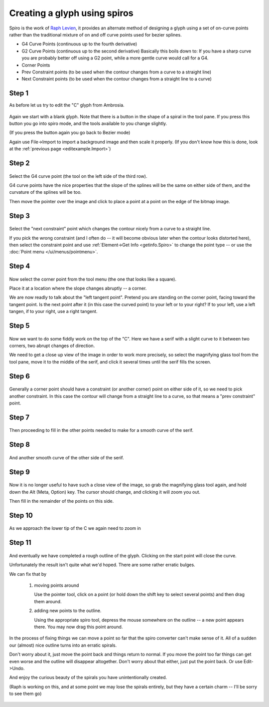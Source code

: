 Creating a glyph using spiros
=============================

Spiro is the work of `Raph Levien <https://levien.com/spiro/>`_, it
provides an alternate method of designing a glyph using a set of
on-curve points rather than the traditional mixture of on and off curve
points used for bezier splines.

-  G4 Curve Points (continuous up to the fourth derivative)
-  G2 Curve Points (continuous up to the second derivative)
   Basically this boils down to: If you have a sharp curve you are
   probably better off using a G2 point, while a more gentle curve would
   call for a G4.
-  Corner Points
-  Prev Constraint points (to be used when the contour changes from a
   curve to a straight line) |spiroprevconstraint|
-  Next Constraint points (to be used when the contour changes from a
   straight line to a curve) |spironextconstraint|

.. |spiroprevconstraint| image:: /images/spiroprevconstraint.png
.. |spironextconstraint| image:: /images/spironextconstraint.png


Step 1
******

As before let us try to edit the "C" glyph from Ambrosia.

.. figure:: /images/Cspiro0.png

Again we start with a blank glyph. Note that there is a button in the
shape of a spiral in the tool pane. If you press this button you go
into spiro mode, and the tools available to you change slightly.

(If you press the button again you go back to Bezier mode)

Again use File->Import to import a background image and then scale it
properly. (If you don't know how this is done, look at the
:ref:`previous page <editexample.Import>`)


Step 2
******

.. figure:: /images/Cspiro1.png

Select the G4 curve point (the tool on the left side of the third row).

G4 curve points have the nice properties that the slope of the splines
will be the same on either side of them, and the curvature of the splines
will be too.

Then move the pointer over the image and click to place a point at a point
on the edge of the bitmap image.

Step 3
******

.. figure:: /images/Cspiro2.png

Select the "next constraint" point which changes the contour nicely from a
curve to a straight line.

If you pick the wrong constraint (and I often do -- it will become obvious
later when the contour looks distorted here), then select the constraint
point and use :ref:`Element->Get Info <getinfo.Spiro>` to change the
point type -- or use the :doc:`Point menu </ui/menus/pointmenu>`.

Step 4
******

.. figure:: /images/Cspiro3.png

Now select the corner point from the tool menu (the one that looks like a square).

Place it at a location where the slope changes abruptly -- a corner.

We are now readly to talk about the "left tangent point". Pretend you are
standing on the corner point, facing toward the tangent point. Is the next
point after it (in this case the curved point) to your left or to your right?
If to your left, use a left tangen, if to your right, use a right tangent.

Step 5
******

.. figure:: /images/Cspiro4.png

Now we want to do some fiddly work on the top of the "C". Here we have a serif
with a slight curve to it between two corners, two abrupt changes of direction.

We need to get a close up view of the image in order to work more precisely, so
select the magnifying glass tool from the tool pane, move it to the middle of
the serif, and click it several times until the serif fills the screen.

Step 6
******

.. figure:: /images/Cspiro5.png

Generally a corner point should have a constraint (or another corner) point on
either side of it, so we need to pick another constraint. In this case the
contour will change from a straight line to a curve, so that means a "prev
constraint" point.

Step 7
******

.. figure:: /images/Cspiro6.png

Then proceeding to fill in the other points needed to make for a smooth curve
of the serif.

Step 8
******

.. figure:: /images/Cspiro6_5.png

And another smooth curve of the other side of the serif.

Step 9
******

.. figure:: /images/Cspiro7.png

Now it is no longer useful to have such a close view of the image, so grab the
magnifying glass tool again, and hold down the Alt (Meta, Option) key. The
cursor should change, and clicking it will zoom you out.

Then fill in the remainder of the points on this side.

Step 10
*******

.. figure:: /images/Cspiro8.png

As we approach the lower tip of the C we again need to zoom in

Step 11
*******

.. figure:: /images/Cspiro9.png

And eventually we have completed a rough outline of the glyph. Clicking on the
start point will close the curve.

Unfortunately the result isn't quite what we'd hoped. There are some rather
erratic bulges.

We can fix that by

    #. moving points around

       Use the pointer tool, click on a point (or hold down the shift key to
       select several points) and then drag them around.
    #. adding new points to the outline.

       Using the appropriate spiro tool, depress the mouse somewhere on the
       outline -- a new point appears there. You may now drag this point around.

.. figure:: /images/Cspirals.png

In the process of fixing things we can move a point so far that the spiro
converter can't make sense of it. All of a sudden our (almost) nice outline
turns into an erratic spirals.

Don't worry about it, just move the point back and things return to normal.
If you move the point too far things can get even worse and the outline will
disappear altogether. Don't worry about that either, just put the point back.
Or use Edit->Undo.

And enjoy the curious beauty of the spirals you have unintentionally created.

(Raph is working on this, and at some point we may lose the spirals entirely,
but they have a certain charm -- I'll be sorry to see them go)

.. figure:: /images/Cspiro10.png
